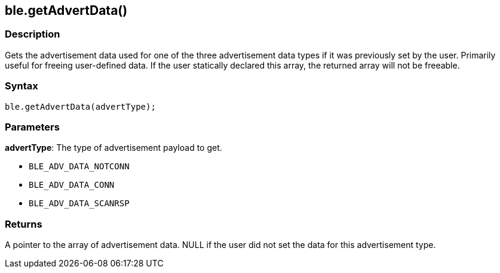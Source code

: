 == ble.getAdvertData() ==


=== Description ===

Gets the advertisement data used for one of the three advertisement data
types if it was previously set by the user. Primarily useful for freeing
user-defined data. If the user statically declared this array, the
returned array will not be freeable.

=== Syntax ===

`ble.getAdvertData(advertType);`

=== Parameters ===

**advertType**: The type of advertisement payload to get.

-   `BLE_ADV_DATA_NOTCONN`
-   `BLE_ADV_DATA_CONN`
-   `BLE_ADV_DATA_SCANRSP`

 

=== Returns ===

A pointer to the array of advertisement data. NULL if the user did not
set the data for this advertisement type.
